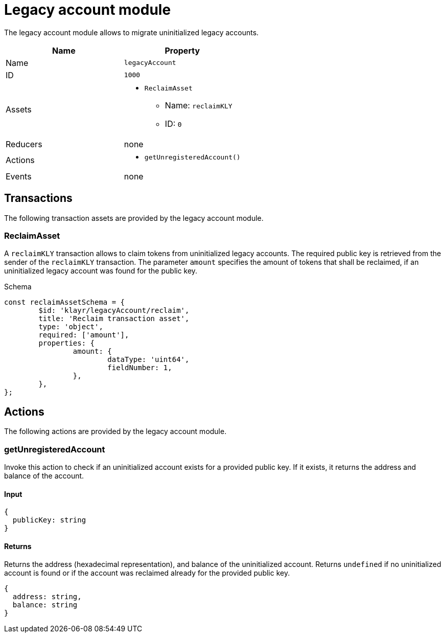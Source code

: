 = Legacy account module

The legacy account module allows to migrate uninitialized legacy accounts.

[cols=",",options="header",stripes="hover"]
|===
|Name
|Property

|Name
|`legacyAccount`

|ID
|`1000`

|Assets
a|
* `ReclaimAsset`
** Name: `reclaimKLY`
** ID: `0`

|Reducers
| none

|Actions
a|
* `getUnregisteredAccount()`

|Events
| none

|===

== Transactions

The following transaction assets are provided by the legacy account module.

=== ReclaimAsset

A `reclaimKLY` transaction allows to claim tokens from uninitialized legacy accounts.
The required public key is retrieved from the sender of the `reclaimKLY` transaction.
The parameter `amount` specifies the amount of tokens that shall be reclaimed, if an uninitialized legacy account was found for the public key.

.Schema
[source,typescript]
----
const reclaimAssetSchema = {
	$id: 'klayr/legacyAccount/reclaim',
	title: 'Reclaim transaction asset',
	type: 'object',
	required: ['amount'],
	properties: {
		amount: {
			dataType: 'uint64',
			fieldNumber: 1,
		},
	},
};
----

== Actions

The following actions are provided by the legacy account module.

=== getUnregisteredAccount
Invoke this action to check if an uninitialized account exists for a provided public key.
If it exists, it returns the address and balance of the account.

==== Input
[source,js]
----
{
  publicKey: string
}
----

==== Returns
Returns the address (hexadecimal representation), and balance of the uninitialized account.
Returns `undefined` if no uninitialized account is found or if the account was reclaimed already for the provided public key.

[source,js]
----
{
  address: string,
  balance: string
}
----
